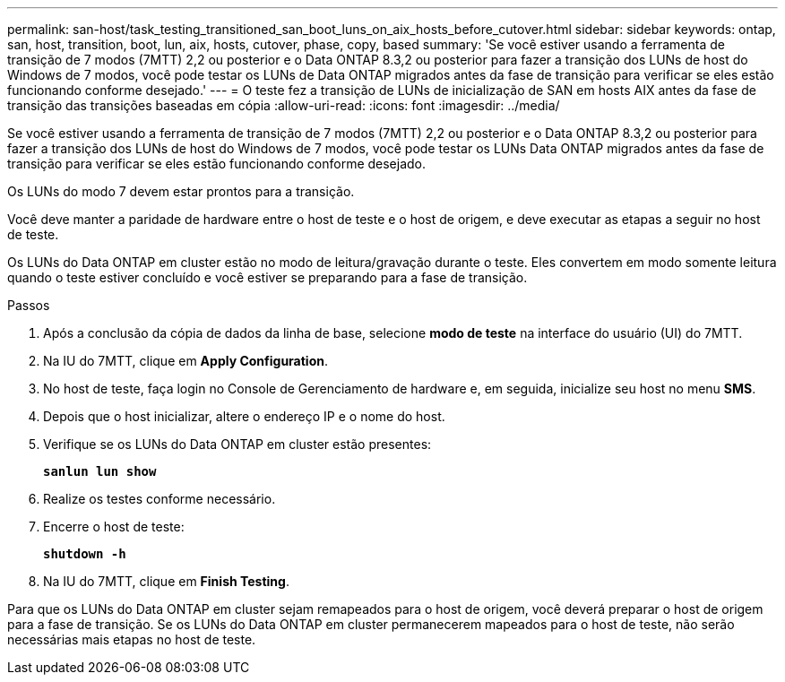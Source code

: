 ---
permalink: san-host/task_testing_transitioned_san_boot_luns_on_aix_hosts_before_cutover.html 
sidebar: sidebar 
keywords: ontap, san, host, transition, boot, lun, aix, hosts, cutover, phase, copy, based 
summary: 'Se você estiver usando a ferramenta de transição de 7 modos (7MTT) 2,2 ou posterior e o Data ONTAP 8.3,2 ou posterior para fazer a transição dos LUNs de host do Windows de 7 modos, você pode testar os LUNs de Data ONTAP migrados antes da fase de transição para verificar se eles estão funcionando conforme desejado.' 
---
= O teste fez a transição de LUNs de inicialização de SAN em hosts AIX antes da fase de transição das transições baseadas em cópia
:allow-uri-read: 
:icons: font
:imagesdir: ../media/


[role="lead"]
Se você estiver usando a ferramenta de transição de 7 modos (7MTT) 2,2 ou posterior e o Data ONTAP 8.3,2 ou posterior para fazer a transição dos LUNs de host do Windows de 7 modos, você pode testar os LUNs Data ONTAP migrados antes da fase de transição para verificar se eles estão funcionando conforme desejado.

Os LUNs do modo 7 devem estar prontos para a transição.

Você deve manter a paridade de hardware entre o host de teste e o host de origem, e deve executar as etapas a seguir no host de teste.

Os LUNs do Data ONTAP em cluster estão no modo de leitura/gravação durante o teste. Eles convertem em modo somente leitura quando o teste estiver concluído e você estiver se preparando para a fase de transição.

.Passos
. Após a conclusão da cópia de dados da linha de base, selecione *modo de teste* na interface do usuário (UI) do 7MTT.
. Na IU do 7MTT, clique em *Apply Configuration*.
. No host de teste, faça login no Console de Gerenciamento de hardware e, em seguida, inicialize seu host no menu *SMS*.
. Depois que o host inicializar, altere o endereço IP e o nome do host.
. Verifique se os LUNs do Data ONTAP em cluster estão presentes:
+
`*sanlun lun show*`

. Realize os testes conforme necessário.
. Encerre o host de teste:
+
`*shutdown -h*`

. Na IU do 7MTT, clique em *Finish Testing*.


Para que os LUNs do Data ONTAP em cluster sejam remapeados para o host de origem, você deverá preparar o host de origem para a fase de transição. Se os LUNs do Data ONTAP em cluster permanecerem mapeados para o host de teste, não serão necessárias mais etapas no host de teste.
